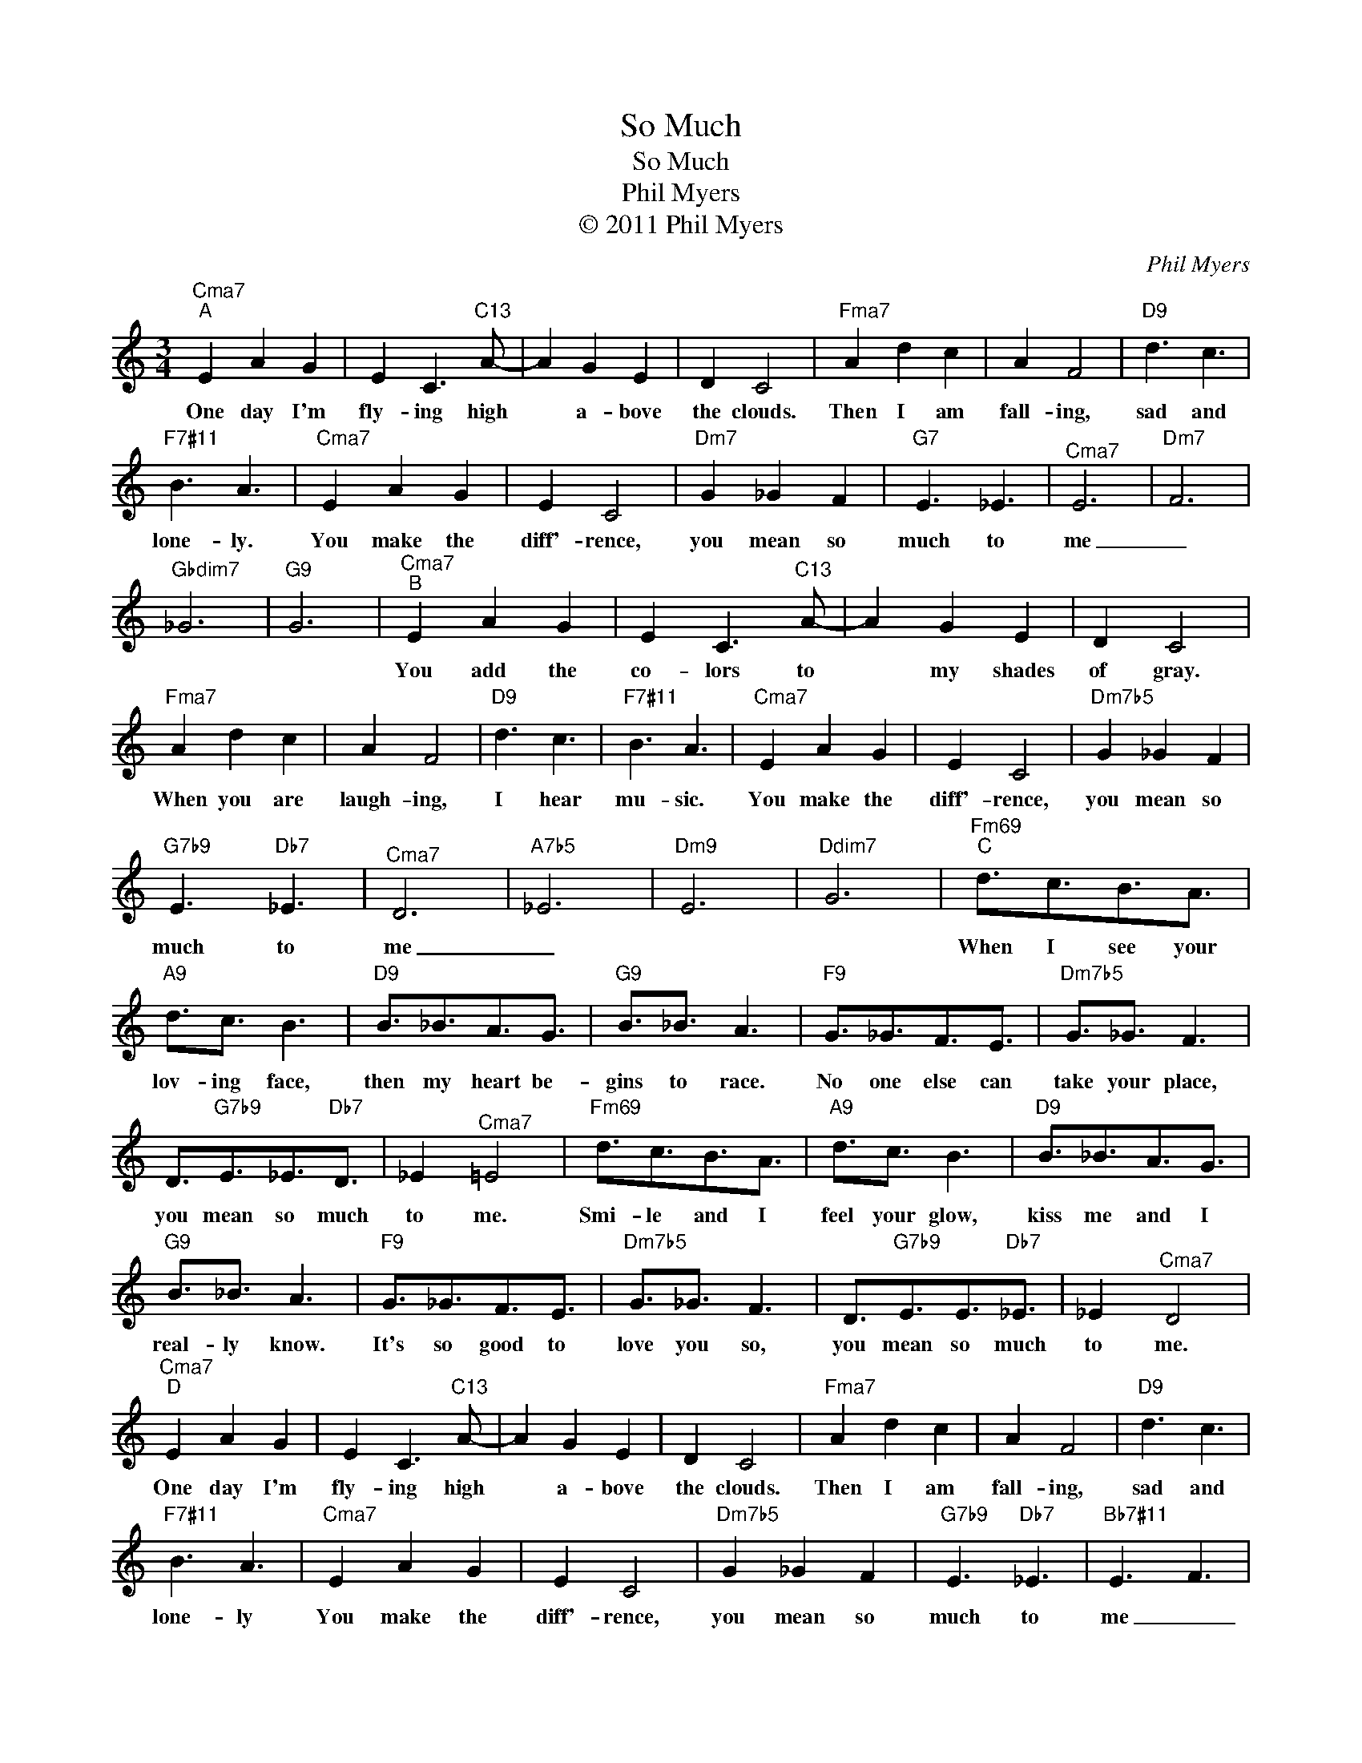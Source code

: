 X:1
T:So Much
T:So Much
T:Phil Myers
T:© 2011 Phil Myers
C:Phil Myers
Z:All Rights Reserved
L:1/16
M:3/4
K:C
V:1 treble 
%%MIDI program 0
V:1
"^Cma7""^A" E4 A4 G4 | E4 C6"C13" A2- | A4 G4 E4 | D4 C8 |"^Fma7" A4 d4 c4 | A4 F8 |"D9" d6 c6 | %7
w: One day I'm|fly- ing high|* a- bove|the clouds.|Then I am|fall- ing,|sad and|
"F7#11" B6 A6 |"^Cma7" E4 A4 G4 | E4 C8 |"Dm7" G4 _G4 F4 |"G7" E6 _E6 |"^Cma7" E12 |"Dm7" F12 | %14
w: lone- ly.|You make the|diff'- rence,|you mean so|much to|me|_|
"Gbdim7" _G12 |"G9" G12 |"^Cma7""^B" E4 A4 G4 | E4 C6"C13" A2- | A4 G4 E4 | D4 C8 | %20
w: ||You add the|co- lors to|* my shades|of gray.|
"^Fma7" A4 d4 c4 | A4 F8 |"D9" d6 c6 |"F7#11" B6 A6 |"^Cma7" E4 A4 G4 | E4 C8 |"Dm7b5" G4 _G4 F4 | %27
w: When you are|laugh- ing,|I hear|mu- sic.|You make the|diff'- rence,|you mean so|
"G7b9" E6"Db7" _E6 |"^Cma7" D12 |"A7b5" _E12 |"Dm9" E12 |"Ddim7" G12 |"Fm69""^C" d3c3B3A3 | %33
w: much to|me|_|||When I see your|
"A9" d3c3 B6 |"D9" B3_B3A3G3 |"G9" B3_B3 A6 |"F9" G3_G3F3E3 |"Dm7b5" G3_G3 F6 | %38
w: lov- ing face,|then my heart be-|gins to race.|No one else can|take your place,|
 D3"G7b9"E3_E3"Db7"D3 | _E4"^Cma7" =E8 |"Fm69" d3c3B3A3 |"A9" d3c3 B6 |"D9" B3_B3A3G3 | %43
w: you mean so much|to me.|Smi- le and I|feel your glow,|kiss me and I|
"G9" B3_B3 A6 |"F9" G3_G3F3E3 |"Dm7b5" G3_G3 F6 | D3"G7b9"E3E3"Db7"_E3 | _E4"^Cma7" D8 | %48
w: real- ly know.|It's so good to|love you so,|you mean so much|to me.|
"^Cma7""^D" E4 A4 G4 | E4 C6"C13" A2- | A4 G4 E4 | D4 C8 |"^Fma7" A4 d4 c4 | A4 F8 |"D9" d6 c6 | %55
w: One day I'm|fly- ing high|* a- bove|the clouds.|Then I am|fall- ing,|sad and|
"F7#11" B6 A6 |"^Cma7" E4 A4 G4 | E4 C8 |"Dm7b5" G4 _G4 F4 |"G7b9" E6"Db7" _E6 |"Bb7#11" E6 F6 | %61
w: lone- ly|You make the|diff'- rence,|you mean so|much to|me _|
"B+7" G6 A6 |"^Cma7" B6 A6 |"Dm7b5" G6 F6 |"Bb7#11" E12- | E4"G13" E8 | _E8"^Cma7" D4- | D8- D4 |] %68
w: _ _|||So|* much|to me|_ _|

